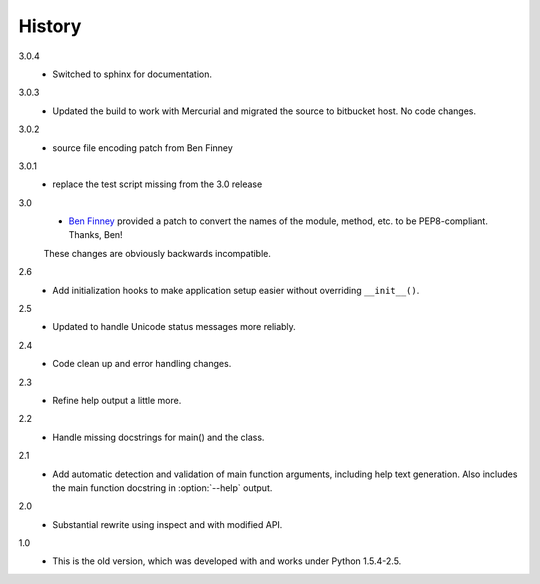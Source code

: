 #######
History
#######

3.0.4
    - Switched to sphinx for documentation.

3.0.3
    - Updated the build to work with Mercurial and migrated the source to bitbucket host. No code changes.

3.0.2
    - source file encoding patch from Ben Finney

3.0.1
    - replace the test script missing from the 3.0 release

3.0
    - `Ben Finney <http://benfinney.id.au/>`_ provided a patch to convert the names of the module, method, etc. to be PEP8-compliant.  Thanks, Ben!

    These changes are obviously backwards incompatible.

2.6
    - Add initialization hooks to make application setup easier without overriding ``__init__()``.

2.5
    - Updated to handle Unicode status messages more reliably.

2.4
    - Code clean up and error handling changes.

2.3
    - Refine help output a little more.

2.2
    - Handle missing docstrings for main() and the class.

2.1
    - Add automatic detection and validation of main function arguments, including help text generation. Also includes the main function docstring in :option:`--help` output.
    
2.0
    - Substantial rewrite using inspect and with modified API.

1.0
    - This is the old version, which was developed with and works under Python 1.5.4-2.5.
    